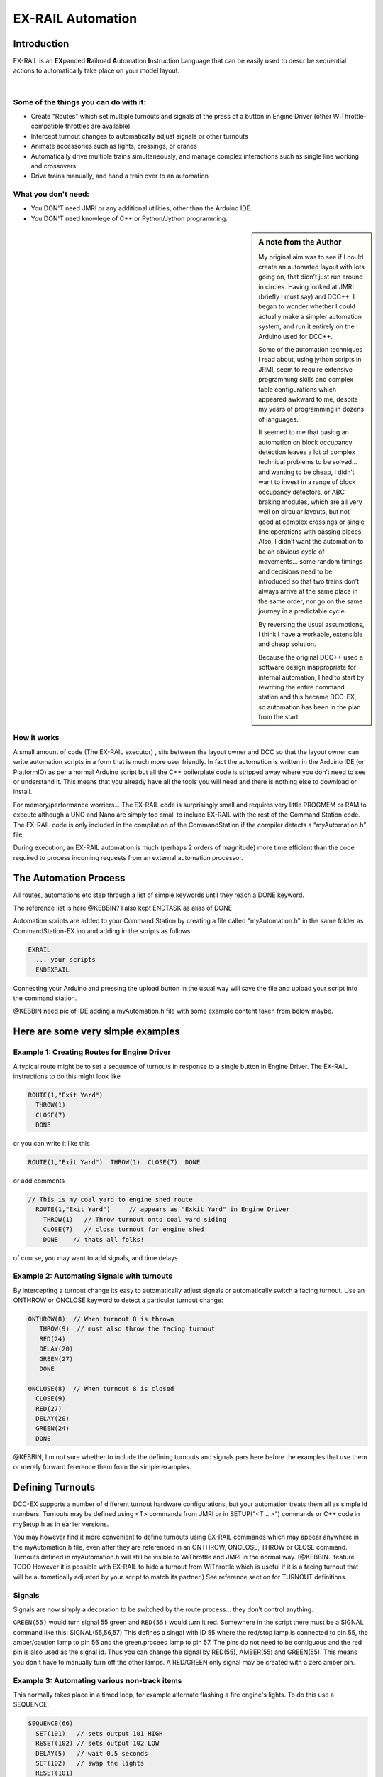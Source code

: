 ***********************
EX-RAIL Automation
***********************


Introduction
***********************

EX-RAIL is an **EX**\panded **R**\ailroad **A**\utomation **I**\nstruction **L**\anguage
that can be easily used to describe sequential actions to automatically take place on your model layout.

|

Some of the things you can do with it:
=======================================

- Create "Routes" which set multiple turnouts and signals at the press of a button in Engine Driver (other WiThrottle-compatible throttles are available)
- Intercept turnout changes to automatically adjust signals or other turnouts
- Animate accessories such as lights, crossings, or cranes
- Automatically drive multiple trains simultaneously, and manage complex interactions such as single line working and crossovers
- Drive trains manually, and hand a train over to an automation

What you don't need:
====================

- You DON'T need JMRI or any additional utilities, other than the Arduino IDE.
- You DON'T need knowlege of C++ or Python/Jython programming.

.. sidebar:: A note from the Author

   My original aim was to see if I could create an automated layout with lots going
   on, that didn’t just run around in circles. Having looked at JMRI
   (briefly I must say) and DCC++, I began to wonder whether I could
   actually make a simpler automation system, and run it entirely on the
   Arduino used for DCC++.

   Some of the automation techniques I read about, using jython scripts in
   JRMI, seem to require extensive programming skills and complex table configurations 
   which appeared awkward to me, despite my years of programming in dozens of languages.

   It seemed to me that basing an automation on block occupancy detection leaves a 
   lot of complex technical problems to be solved… and wanting to be cheap,
   I didn’t want to invest in a range of block occupancy detectors,
   or ABC braking modules, which are all very well on
   circular layouts, but not good at complex crossings 
   or single line operations with passing places. 
   Also, I didn’t want the automation to be an obvious cycle of movements… 
   some random timings and decisions need to be introduced so
   that two trains don’t always arrive at the same place in the same order, 
   nor go on the same journey in a predictable cycle.

   By reversing the usual assumptions, I think I have a workable, extensible and cheap solution.
   
   Because the original DCC++ used a software design inappropriate for internal automation, I had to start by 
   rewriting the entire command station and this became DCC-EX, so 
   automation has been in the plan from the start.

How it works
=============

A small amount of code (The EX-RAIL executor) , sits between
the layout owner and DCC so that the layout owner can write automation
scripts in a form that is much more user friendly. In fact the
automation is written in the Arduino IDE (or PlatformIO) as per a normal
Arduino script but all the C++ boilerplate code is stripped away where
you don’t need to see or understand it. This means that you already have
all the tools you will need and there is nothing else to download or
install.

For memory/performance worriers… The EX-RAIL code is surprisingly
small and requires very little PROGMEM or RAM to execute although a UNO and Nano are
simply too small to include EX-RAIL with the rest of the Command Station code.
The EX-RAIL code is only
included in the compilation of the CommandStation if the compiler
detects a “myAutomation.h” file. 

During execution, an EX-RAIL automation is much
(perhaps 2 orders of magnitude) more time efficient than the code
required to process incoming requests from an external automation
processor.

The Automation Process
******************************************

All routes, automations etc step through a list of simple keywords until they reach a DONE
keyword. 

The reference list is here @KEBBIN? I also kept ENDTASK as alias of DONE

Automation scripts are added to your Command Station by creating a file called "myAutomation.h"
in the same folder as CommandStation-EX.ino and adding in the scripts 
as follows:

.. code-block::

   EXRAIL
     ... your scripts
     ENDEXRAIL

Connecting your Arduino and pressing the upload button in the usual way
will save the file and upload your script into the command station.

@KEBBIN need pic of IDE adding a myAutomation.h file with some example content taken from below maybe. 


Here are some very simple examples  
**********************************

Example 1: Creating Routes for Engine Driver
==============================================

A typical route might be to set a sequence of turnouts in response to a single button in Engine Driver.
The EX-RAIL instructions to do this might look like

.. code-block::

   ROUTE(1,"Exit Yard")
     THROW(1)
     CLOSE(7)
     DONE

or you can write it like this

.. code-block::

   ROUTE(1,"Exit Yard")  THROW(1)  CLOSE(7)  DONE

or add comments

.. code-block::

 // This is my coal yard to engine shed route
   ROUTE(1,"Exit Yard")     // appears as "Exkit Yard" in Engine Driver
     THROW(1)   // Throw turnout onto coal yard siding
     CLOSE(7)   // close turnout for engine shed
     DONE    // thats all folks!

of course, you may want to add signals, and time delays

.. code-block::
   SIGNAL(77,78,79)  // see later for details
   SIGNAL(92,0,93)   // of signal definitions
   
   ROUTE(1,"Exit Yard")
      RED(77)
      THROW(1)
      CLOSE(7)
      DELAY(50)  // this is a 5 second wait
      GREEN(92)
      DONE


Example 2: Automating Signals with turnouts
===========================================
By intercepting a turnout change its easy to automatically adjust signals or 
automatically switch a facing turnout. Use an ONTHROW or ONCLOSE keyword to detect a particular turnout change:

.. code-block::

   ONTHROW(8)  // When turnout 8 is thrown
      THROW(9)  // must also throw the facing turnout
      RED(24)
      DELAY(20)
      GREEN(27)
      DONE

   ONCLOSE(8)  // When turnout 8 is closed
     CLOSE(9)
     RED(27)
     DELAY(20)
     GREEN(24)
     DONE

@KEBBIN, I'm not sure whether to include the defining turnouts and signals pars here before
the examples that use them or merely forward fererence them from the simple examples.

Defining Turnouts
*****************

DCC-EX supports a number of different 
turnout hardware configurations, but your automation treats them all
as simple id numbers. Turnouts may be defined using <T> commands from JMRI
or in SETUP("<T ...>") commands or C++ code in mySetup.h as in earlier versions.

You may however find it more convenient to define turnouts using EX-RAIL
commands which may appear anywhere in the myAutomation.h file, even after they are
referenced in an ONTHROW, ONCLOSE, THROW or CLOSE command. 
Turnouts defined in myAutomation.h will still be visible to WiThrottle and JMRI in the normal way.
(@KEBBIN.. feature TODO  However it is possible with EX-RAIL to hide a turnout from WiThrottle which is useful if
it is a facing turnout that will be automatically adjusted by your script to
match its partner.)
See reference section for TURNOUT definitions. 


Signals
========

Signals are now simply a decoration to be switched by the route process…
they don’t control anything.

``GREEN(55)`` would turn signal 55 green and ``RED(55)`` would turn it red.
Somewhere in the script there must be a SIGNAL command like this:
SIGNAL(55,56,57)  This defines a singal with ID 55 where the red/stop lamp is connected to 
pin 55, the amber/caution lamp to pin 56 and the green.proceed lamp to pin 57.
The pins do not need to be contiguous and the red pin is also used as the signal id. Thus  
you can change the signal by RED(55), AMBER(55) and GREEN(55).
This means you don't have to manually turn off the other lamps. 
A RED/GREEN only signal may be created with a zero amber pin.


Example 3: Automating various non-track items 
==============================================
This normally takes place in a timed loop, for example alternate flashing a 
fire engine's lights. To do this use a SEQUENCE.

.. code-block::

   SEQUENCE(66)  
     SET(101)   // sets output 101 HIGH
     RESET(102) // sets output 102 LOW
     DELAY(5)   // wait 0.5 seconds
     SET(102)   // swap the lights   
     RESET(101) 
     DELAY(5)   // wait 0.5 seconds
     FOLLOW(66)  // follow sequence 66 continuously
     
Note however that this sequence will not start automatically, it must be SCHEDULE'd
during the startup process (see later) using START(66)

Example 4: Automating a train (simple loop)
===========================================
     
Start with something as simple as a single loop of track with a station and a 
sensor (connected to pin 40 for this example) at the 
point where you want the train to stop.
Using an AUTOMATION keyword means that this automation will appear in Engine Driver so
you can drive the train manually, and then had it over to the automation at the press of a button.

[technically an automation can independently run multiple locos along the same path 
through the layout but this is discussed later]

.. code-block::

   AUTOMATION(4,"Run around")
      FWD(50)   // move forward at DCC speed 50 (out of 127)
      AT(40)     // when you get to sensor on pin (40)
      STOP      // Stop the train 
      DELAYRANDOM(50,200) // delay somewhere between 5 and 20 seconds
      FWD(30)   // start a bit slower
      AFTER(40)  // until sensor on pin 40 has been passed
      FOLLOW(4) // and continue to follow the automation

The instructions are followed in sequence by the loco given to it,
the AT command just leaves the loco running until that sensor is
detected.

Notice that this automation does not specify the loco address. If you drive a loco with Engine Driver 
and then hand it over to this automation, then the automation will run with the loco you last drove.

Example 5: Signals in a train script
====================================

Adding a station signal to the loop script is extreemly simple but it does require a mind-shift
for some modellers who like to think in terms of signals being in 
control of trains. 
EX-RAIL takes a different approach, by animating the signals as part of
the driving script. Thus set a signal GREEN before setting off (and allow a little delay for the driver to react)
and RED after you have passed it.

.. code-block::

   SIGNAL(77,78,79)  // see later for details
   AUTOMATION(4,"Run around")
      FWD(50)   // move forward at DCC speed 50 (out of 127)
      AT(40)     // when you get to sensor on pin (40)
      STOP      // Stop the train 
      DELAYRANDOM(50,200) // delay somewhere between 5 and 20 seconds
      GREEN(77)
      DEALY(25)  // This is not Formula1!
      FWD(30)   // start a bit slower
      AFTER(40)  // until sensor on pin 40 has been passed
      RED(77)
      FOLLOW(4) // and continue to follow the automation

Example 6: Single line shuttle
======================================
Consider a single line shuttling between stations A and B.

Starting from Station A, the steps may be something like:

-  Wait between 10 and 20 seconds for the guard to stop chatting up the
   girl in the ticket office.
-  Move forward at speed 30
-  When I get to B stop.
-  Wait 15 seconds for the tea trolley to be restocked
-  Move backwards at speed 20
-  When I get to A stop.


Notice that the sensors at A and B are near the ends of the track (allowing for braking
distance but don’t care about train length or whether the engine is at the front or back.)
We have wired sensor A on pin 41 and B on pin 42 for this example.

.. code-block::

    SEQUENCE(13)
      DELAYRANDOM(100,200) // random wait between 10 and 20 seconds
      FWD(50)
      AT(42) // sensor 42 is at the far end of platform B
      STOP
      DELAY(150)
      REV(20) // Reverse at DCC speed 20 (out of 127)
      AT(41) // far end of platform A
      STOP
      FOLLOW(13) // follows sequence 13 again… forever


Note a SEQUENCE is exactly the same as an ANIMATION except that it does NOT appear
in Engine Driver.

When the CommandStation is powered up or reset, EX-RAIL starts operating at
the beginning of the file.  For this sequence we need to set a loco address
and start the sequence:

.. code-block::

   SETLOCO(3)
   START(13) 
   DONE        // This marks the end of the startup process

The sequence can also be started from a serial monitor with the command </ START 3 13>


If you have multiple separate sections of track which do not require inter-train
cooperation you may add many more separate sequences and they will operate independently.

Although the above is trivial, the routes are designed to be
independent of the loco address so that we can have several locos
following the same route at the same time (not in the end to end example
above!) perhaps passing each other or crossing over with trains on other
routes.

The example above assumes that loco 3 is sitting on the track and pointing in
the right direction. A bit later I will show how to script an automatic
process to take whatever loco is placed on the programming track and
send it on it’s way to join in the fun.

Example 7: Running multiple inter-connected trains
==================================================
So what about routes that cross or shere single lines (passing places etc)
… lets add a passing place between A and B. S= sensors, T=Turnout
number. So now our route looks like this:


- @KEBBIN **TODO: Add image reference.**

Assuming we have already defined our turnouts with TURNOUT commands.

.. code-block::

   SEQUENCE(11)
      DELAYRANDOM(100,200) // random wait between 10 and 20 seconds
      THROW(1)
      CLOSE(2)
      FWD(30)
      AT(42) // sensor 42 is at the far end of platform B
      STOP
      DELAY(150)
      THROW(2)
      CLOSE(1)
      REV(20)
      AT(41)
      STOP
      FOLLOW(11) // follows sequence 11 again… forever

 
All well and good for one loco, but with 2 (or even 3) on this track we
need some rules. The principle behind this is

-  To enter a section of track that may be shared, you must RESERVE it.
   If you cant reserve it because another loco already has, then you
   will be stopped and the script will wait until such time as you can
   reserve it. When you leave a shared section you must free it.

-  Each “section” is merely a logical concept, there are no electronic
   section breaks in the track. You may have up to 255 sections (More can be supported by a code mod if required)


So we will need some extra sensors (hardware required) and some logical
blocks (all in the mind!):

- @KEBBIN **TODO: Add image reference.**

We can use this map to plan routes, when we do so, it will be easier to
imagine 4 separate routes, each passing from one block to the next. Then
we can chain them together but also start from any block.

So… lets take a look at the routes now. For convenience I have used
route numbers that help remind us what the route is for.

@KEBBIN **the sensor numbers in the code below are all a mess. 
Because the sensor numbers are now direct pin references, we need
to avoid pin numbers that may clash with motor shield, I2C or similar
pins that have special meanings.**


.. code-block::

   SEQUENCE(12) // From block 1 to block 2
      DELAYRANDOM(100,200) // random wait between 10 and 20 seconds
      RESERVE(2) // we wish to enter block 2… so wait for it
      THROW(1) // Now we “own” the block, set the turnout
      FWD(30) // and proceed forward
      AFTER(71) // Once we have reached AND passed sensor 71
      FREE(1) // we no longer occupy block 1
      AT(72) // When we get to sensor 72
      FOLLOW(23) // follow route from block 2 to block 3

   SEQUENCE(23) // Travel from block 2 to block 3
      RESERVE(3) // will STOP if block 3 occupied
      CLOSE(2) // Now we have the block, we can set turnouts
      FWD(20) // we may or may not have stopped at the RESERVE
      AT(2) // sensor 2 is at the far end of platform B
      STOP
      FREE(2)
      DELAY(150)
      FOLLOW(34)

   SEQUENCE(34) // you get the idea
      RESERVE(4)
      THROW(2)
      REV(20)
      AFTER(13)
      FREE(3)
      AT(14)
      FOLLOW(41)

   SEQUENCE(41)
      RESERVE(1)
      CLOSE(1)
      REV(20)
      AT(1)
      STOP
      FREE(4)
      FOLLOW(12) // follows Route 12 again… forever
 
   

Does that look long? Worried about memory on your Arduino…. Well the
script above takes about 100 BYTES of program memory and no dynamic.

If you follow this carefully, it allows for up to 3 trains at a time
because one of them will always have somewhere to go. Notice that there
is common theme to this…

-  RESERVE where you want to go, if you are moving and the reserve
   fails, your loco will STOP and the reserve waits for the block to
   become available. (these waits and the manual WAITS do not block the
   Arduino process… DCC and the other locos continue to follow their
   routes)

-  Set the points to enter the reserved area.. do this ASAP as you may
   be still moving towards them. (@KEBBIN... maybe. TODO ..EX-RAIL knows if this is a panic and
   switches the points at full speed, if you are not moving then the
   switch is a more realistic sweep motion if you are using servos rather than slam-solenoid motors.)

-  Set any signals 

-  Move into the reserved area

-  Reset your signals

-  Free off your previous reserve as soon as you have fully left the
   block

Starting the system
===================

Starting the system is tricky because we need to place the trains in a
suitable position and set them off. We need to have a starting position
for each loco and reserve the block(s) it needs to keep other trains
from crashing into it.

For a known set of locos, the easy way is to define the startup process
at the beginning of ROUTES , e.g. for two engines, one at each station

.. code-block::

 // ensure all blocks are reserved as if the locos had arrived there
 RESERVE(1) // start with a loco in block 1
 RESERVE(3) // and another in block 3
 SENDLOCO(3,12) // send Loco DCC addr 3 on to route 12
 SENDLOCO(17,34) // send loco DCC addr 17 to route 34
 DONE // don’t drop through to the first route

CAUTION: this isn’t ready to handle locos randomly placed on the layout after a power down.

Some interesting points about the startup… You don’t need to set
turnouts because each route is setting them as required. Signals default
to RED on powerup and get turned green when a route decides.


Drive Away feature
==================

EX-RAIL can switch a track section between programming and mainline
automatically.

Here for example is a startup route that has no predefined locos but
allows locos to be added at station 1 while the system is in motion.
Let’s assume that the track section at Station1 is isolated and
connected to the programming track power supply. Also that we have a
“launch” button connected where sensor 17 would be and an optional
signal (ie 3 leds) on the control panel connected where signal 27 would
be .

.. code-block::

 
 SEQUENCE(99)
   SIGNAL(27,28,29)
   RED(27)   // indicate launch not ready
   AFTER(17) // user presses and releases launch button
   UNJOIN // separate the programming track from main
   DELAY(20)
   AMBER(27) // Show amber, user may place loco
   // user places loco on track and presses “launch” again
   AFTER(17)
   READ_LOCO // identify the loco
   GREEN(27) // show green light to user
   JOIN // connect prog track to main
   SCHEDULE(12) // send loco off along route 12
   FOLLOW(99) // keep doing this for another launch

The READ_LOCO reads the loco address from the PROG track and the current route takes on that
loco. By altering the script slightly and adding another sensor, it’s
possible to detect which way the loco sets off and switch the code logic
to send it in the correct direction by using the INVERT_DIRECTION instruction so that
this locos FWD and REV commands are reversed. (easily done with diesels!)

Sounds
======
You can use ``FON(n)`` and ``FOFF(n``) to switch loco functions… eg sound horn

Sensors
========

-  DCC++EX allows for sensors that are LOW-on or HIGH-on, this is
   particularly important for IR sensors that have been converted to
   detect by broken beam, rather than reflection. @KEBBIN This is TODO!!!

-  Magnetic/Hall sensors work for some layouts but beware of how you detect
   the back end of a train approching the buffers in a siding,
   or knowing when the last car has cleared a crossing.

-  Handling sensors in the automation is made easy because EX-RAIL throws
   away the concept of interrupts (“oh… sensor 5 has been detected…
   which loco was that and what the hell do I do now?”) and instead has
   the route scripts work on the basis of “do nothing, maintain speed
   until sensor 5 triggers and then carry on in the script”

- Sensor numbers are direct references to virtual pin numbers in the Hardware Adapter Layer. 
   For a Mega onboard GPIO pin, this is the same as the digital pin number. Other pin ranges refer to 
   pin expanders etc. 

- Sensors with id's 0 to 255 may be LATCHED/UNLATCHED in your script.
   If a sensor is latched on
   by the script, it can only be set off by the script… so AT(5) LATCH(5) for
   example effectively latches the sensor 5 on when detected once.

- Sensor polling by JMRI is independent of this and may continue if <S> commands are used.


Outputs
========

- Generic Outputs are mapped to VPINs on the HAL (as for sensors)
- SIGNAL definitions are just groups of 3 Outputs that can be more easily managed.

Sequence Numbers
================

- All ROUTE / AUTOMATION / SEQUENCE  ids are limited to 1- 32767 
- 0 is reserved for the startup sequence appearing as the first entry in  the EXRAIL script. 

Various techniques
===================

As the myAutomation.h file is effecticely being C++ compiled, 
it is possible to use some preprocessor tricks to aid your scripts.

- Including sub-files
   For example:
   
   .. code-block::

      EXRAIL
         ROUTE(1,"Exit Yard") 
            THROW(19)
            GREEN(27)
            DONE
      #include "myFireEngineLights.h"
      #include "myShuttle.h"
      ENDEXRAIL





